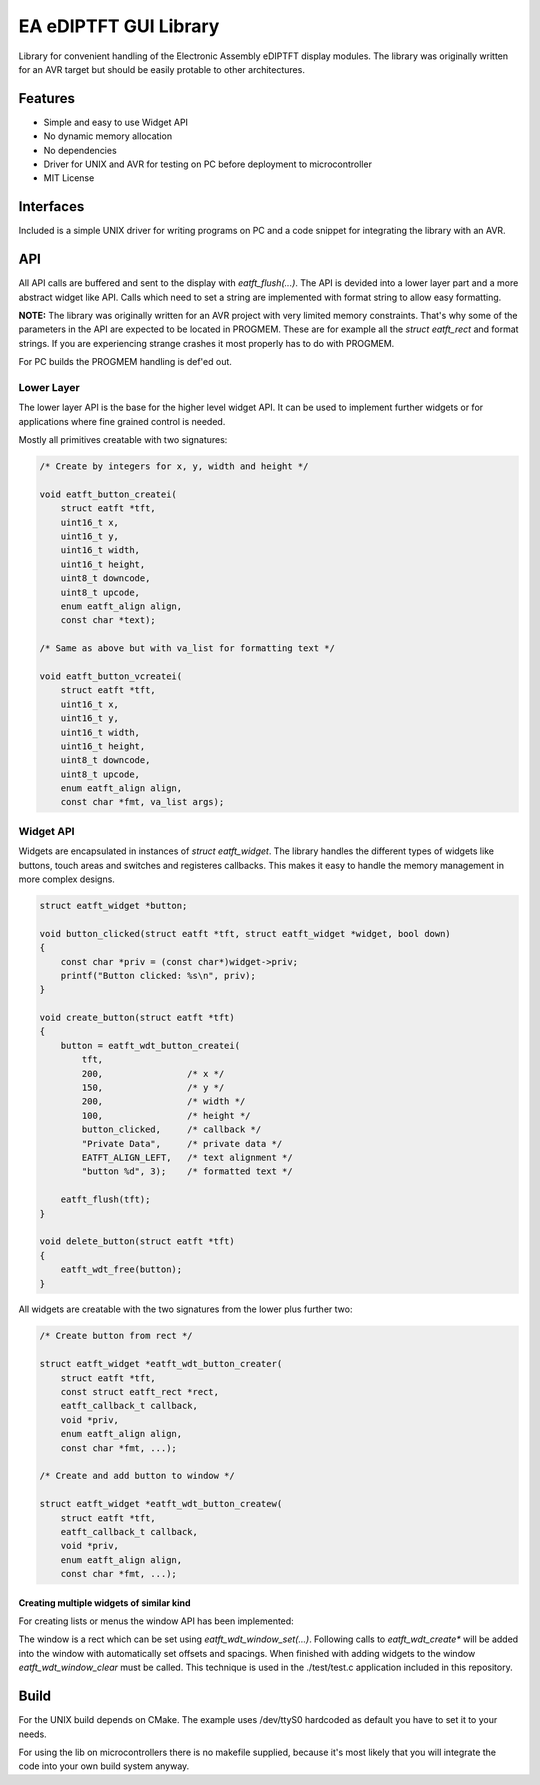 **********************
EA eDIPTFT GUI Library
**********************

Library for convenient handling of the Electronic Assembly eDIPTFT display
modules.
The library was originally written for an AVR target but should be easily
protable to other architectures.

========
Features
========

* Simple and easy to use Widget API
* No dynamic memory allocation
* No dependencies
* Driver for UNIX and AVR for testing on PC before deployment to microcontroller
* MIT License

.. image:: https://raw.github.com/uvc-ingenieure/eatft/master/images/test.jpg

==========
Interfaces
==========

Included is a simple UNIX driver for writing programs on PC and a code snippet
for integrating the library with an AVR.

===
API
===

All API calls are buffered and sent to the display with `eatft_flush(...)`.
The API is devided into a lower layer part and a more abstract widget like API.
Calls which need to set a string are implemented with format string to allow easy
formatting.

**NOTE:** The library was originally written for an AVR project with very
limited memory constraints. That's why some of the parameters in the API
are expected to be located in PROGMEM. These are for example all the
`struct eatft_rect` and format strings. If you are experiencing strange crashes
it most properly has to do with PROGMEM.

For PC builds the PROGMEM handling is def'ed out.

Lower Layer
===========

The lower layer API is the base for the higher level widget API. It can be used
to implement further widgets or for applications where fine grained control is
needed.

Mostly all primitives creatable with two signatures:

.. code-block:: c

    /* Create by integers for x, y, width and height */

    void eatft_button_createi(
        struct eatft *tft,
	uint16_t x,
	uint16_t y,
    	uint16_t width,
	uint16_t height,
        uint8_t downcode,
	uint8_t upcode,
        enum eatft_align align,
	const char *text);

    /* Same as above but with va_list for formatting text */

    void eatft_button_vcreatei(
        struct eatft *tft,
	uint16_t x,
	uint16_t y,
        uint16_t width,
	uint16_t height,
        uint8_t downcode,
	uint8_t upcode,
        enum eatft_align align,
        const char *fmt, va_list args);


Widget API
==========


Widgets are encapsulated in instances of `struct eatft_widget`. The library
handles the different types of widgets like buttons, touch areas and switches
and registeres callbacks.
This makes it easy to handle the memory management in more complex designs.

.. code-block:: c

    struct eatft_widget *button;

    void button_clicked(struct eatft *tft, struct eatft_widget *widget, bool down)
    {
        const char *priv = (const char*)widget->priv;
        printf("Button clicked: %s\n", priv);
    }

    void create_button(struct eatft *tft)
    {
        button = eatft_wdt_button_createi(
            tft,
	    200,		/* x */
	    150,                /* y */
	    200,                /* width */
	    100,                /* height */
            button_clicked,     /* callback */
            "Private Data",     /* private data */
            EATFT_ALIGN_LEFT,   /* text alignment */
	    "button %d", 3);    /* formatted text */

	eatft_flush(tft);
    }

    void delete_button(struct eatft *tft)
    {
        eatft_wdt_free(button);
    }


All widgets are creatable with the two signatures from the lower plus further
two:

.. code-block:: c

    /* Create button from rect */

    struct eatft_widget *eatft_wdt_button_creater(
        struct eatft *tft,
	const struct eatft_rect *rect,
	eatft_callback_t callback,
    	void *priv,
	enum eatft_align align,
	const char *fmt, ...);

    /* Create and add button to window */

    struct eatft_widget *eatft_wdt_button_createw(
        struct eatft *tft,
	eatft_callback_t callback,
	void *priv,
    	enum eatft_align align,
	const char *fmt, ...);


Creating multiple widgets of similar kind
-----------------------------------------

For creating lists or menus the window API has been implemented:

The window is a rect which can be set using `eatft_wdt_window_set(...)`.
Following calls to `eatft_wdt_create*` will be added into the window
with automatically set offsets and spacings.
When finished with adding widgets to the window `eatft_wdt_window_clear`
must be called. This technique is used in the ./test/test.c application
included in this repository.

=====
Build
=====

For the UNIX build depends on CMake. The example uses /dev/ttyS0 hardcoded
as default you have to set it to your needs.

.. code-block:: bash
    git clone http://github.com/uvc-ingenieure/eatft.git
    cd eatft && mkdir build && cmake .. && make
    ./test

For using the lib on microcontrollers there is no makefile supplied,
because it's most likely that you will integrate the code into your
own build system anyway.

